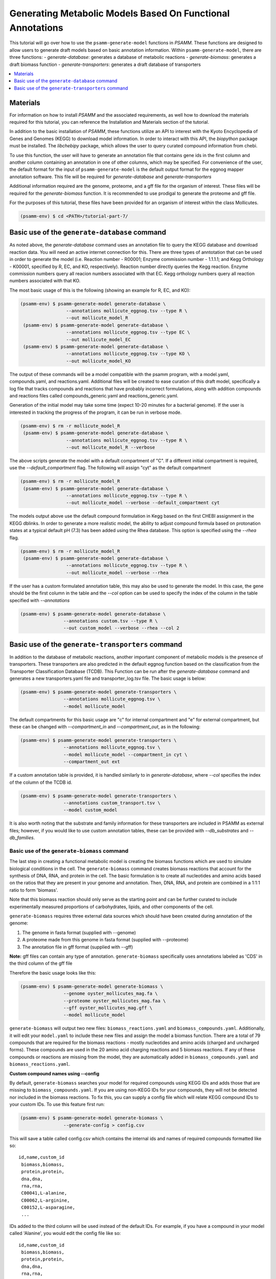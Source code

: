 Generating Metabolic Models Based On Functional Annotations
=========================================================================

This tutorial will go over how to use the ``psamm-generate-model`` functions in
`PSAMM`. These functions are designed to allow users to generate draft models
based on basic annotation information. Within ``psamm-generate-model``, there
are three functions:
- `generate-database`: generates a database of metabolic reactions
- `generate-biomass`: generates a draft biomass function
- `generate-transporters`: generates a draft database of transporters

.. contents::
   :depth: 1
   :local:

Materials
---------

For information on how to install `PSAMM` and the associated requirements, as
well how to download the materials required for this tutorial, you can
reference the Installation and Materials section of the tutorial.

In addition to the basic installation of `PSAMM`, these functions utilize an
API to interest with the Kyoto Encyclopedia of Genes and Genomes (KEGG) to
download model information. In order to interact with this API, the `biopython`
package must be installed. The `libchebipy` package, which allows the user to
query curated compound information from chebi.

To use this function, the user will have to generate an annotation file that
contains gene ids in the first column and another column containing an
annotation in one of other columns, which may be specified. For convenience
of the user, the default format for the input of ``psamm-generate-model``
is the default output format for the eggnog mapper annotation software. This
file will be required for `generate-database` and `generate-transporters`

Additional information required are the genome, proteome, and a gff file
for the organism of interest. These files will be required for the
`generate-biomass` function. It is recommended to use prodigal to generate
the proteome and gff file.

For the purposes of this tutorial, these files have been provided for an
organism of interest within the class Mollicutes.

.. code-block:: shell

   (psamm-env) $ cd <PATH>/tutorial-part-7/


Basic use of the ``generate-database`` command
----------------------------------------------

As noted above, the `generate-database` command uses an annotation file to
query the KEGG database and download reaction data. You will need an
active internet connection for this. There are three types of anntotation that
can be used in order to generate the model (i.e. Reaction number - R00001;
Enzyme commission number - 1.1.1.1; and Kegg Orthology - K00001, specified by
R, EC, and KO, respectively). Reaction number directly queries the Kegg
reaction. Enzyme commission numbers query all reacion numbers associated with
that EC. Kegg orthology numbers query all reaction numbers associated with
that KO.

The most basic usage of this is the following (showing an example for R, EC,
and KO):

.. code-block:: shell

  (psamm-env) $ psamm-generate-model generate-database \
                   --annotations mollicute_eggnog.tsv --type R \
                   --out mollicute_model_R
   (psamm-env) $ psamm-generate-model generate-database \
                   --annotations mollicute_eggnog.tsv --type EC \
                   --out mollicute_model_EC
   (psamm-env) $ psamm-generate-model generate-database \
                   --annotations mollicute_eggnog.tsv --type KO \
                   --out mollicute_model_KO

The output of these commands will be a model compatible with the psamm
program, with a model.yaml, compounds.yaml, and reactions.yaml. Additional
files will be created to ease curation of this draft model, specifically
a log file that tracks compounds and reactions that have probably incorrect
formulations, along with addition compounds and reactions files called
compounds_generic.yaml and reactions_generic.yaml.

Generation of the initial model may take some time (expect 10-20 minutes for
a bacterial genome). If the user is interested in tracking the progress of the
program, it can be run in verbose mode.

.. code-block:: shell

   (psamm-env) $ rm -r mollicute_model_R
    (psamm-env) $ psamm-generate-model generate-database \
                    --annotations mollicute_eggnog.tsv --type R \
                    --out mollicute_model_R --verbose

The above scripts generate the model with a default compartment of "C". If
a different initial compartment is required, use the `--default_compartment`
flag. The following will assign "cyt" as the default compartment

.. code-block:: shell

   (psamm-env) $ rm -r mollicute_model_R
    (psamm-env) $ psamm-generate-model generate-database \
                    --annotations mollicute_eggnog.tsv --type R \
                    --out mollicute_model --verbose --default_compartment cyt

The models output above use the default compound formulation in Kegg based
on the first CHEBI assignment in the KEGG dblinks. In order to generate a
more realistic model, the ability to adjust compound formula based on
protonation states at a typical default pH (7.3) has been added using the
Rhea database. This option is specified using the `--rhea` flag.

.. code-block:: shell

   (psamm-env) $ rm -r mollicute_model_R
    (psamm-env) $ psamm-generate-model generate-database \
                    --annotations mollicute_eggnog.tsv --type R \
                    --out mollicute_model --verbose --rhea

If the user has a custom formulated annotation table, this may also be used
to generate the model. In this case, the gene should be the first column
in the table and the `--col` option can be used to specify the index of the
column in the table specified with `--annotations`

.. code-block:: shell

   (psamm-env) $ psamm-generate-model generate-database \
                   --annotations custom.tsv --type R \
                   --out custom_model --verbose --rhea --col 2


Basic use of the ``generate-transporters`` command
--------------------------------------------------

In addition to the database of metabolic reactions, another important
component of metabolic models is the presence of transporters. These
transporters are also predicted in the default eggnog function based on
the classification from the Transporter Classification Database (TCDB). This
Function can be run after the `generate-database` command and generates a new
transporters.yaml file and transporter_log.tsv file. The basic usage is below:

.. code-block:: shell

  (psamm-env) $ psamm-generate-model generate-transporters \
                  --annotations mollicute_eggnog.tsv \
                  --model mollicute_model

The default compartments for this basic usage are "c" for internal compartment
and "e" for external compartment, but these can be changed with
`--compartment_in` and `--compartment_out`, as in the following:

.. code-block:: shell

  (psamm-env) $ psamm-generate-model generate-transporters \
                  --annotations mollicute_eggnog.tsv \
                  --model mollicute_model --compartment_in cyt \
                  --compartment_out ext

If a custom annotation table is provided, it is handled similarly to in
`generate-database`, where `--col` specifies the index of the column
of the TCDB id.

.. code-block:: shell

  (psamm-env) $ psamm-generate-model generate-transporters \
                  --annotations custom_transport.tsv \
                  --model custom_model

It is also worth noting that the substrate and family information for these
transporters are included in PSAMM as external files; however, if you would
like to use custom annotation tables, these can be provided with
`--db_substrates` and `--db_families`.


Basic use of the ``generate-biomass`` command
~~~~~~~~~~~~~~~~~~~~~~~~~~~~~~~~~~~~~~~~~~~~~~~~~~
The last step in creating a functional metabolic model is creating the biomass
functions which are used to simulate biological conditions in the cell. The
``generate-biomass`` command creates biomass reactions that account for the
synthesis of DNA, RNA, and protein in the cell. The basic formulation is to
create all nucleotides and amino acids based on the ratios that they are present
in your genome and annotation. Then, DNA, RNA, and protein are combined in a
1:1:1 ratio to form 'biomass'.

Note that this biomass reaction should only serve as the starting point
and can be further curated to include experimentally measured proportions of
carbohydrates, lipids, and other components of the cell.

``generate-biomass`` requires three external data sources which should have been
created during annotation of the genome:

1. The genome in fasta format (supplied with --genome)
2. A proteome made from this genome in fasta format (supplied with --proteome)
3. The annotation file in gff format (supplied with --gff)

**Note:** gff files can contain any type of annotation. ``generate-biomass``
specifically uses annotations labeled as 'CDS' in the third column of the
gff file

Therefore the basic usage looks like this:

.. code-block:: shell

  (psamm-env) $ psamm-generate-model generate-biomass \
                  --genome oyster_mollicutes_mag.fa \
                  --proteome oyster_mollicutes_mag.faa \
                  --gff oyster_mollicutes_mag.gff \
                  --model mollicute_model

``generate-biomass`` will output two new files: ``biomass_reactions.yaml`` and
``biomass_compounds.yaml``. Additionally, it will edit your ``model.yaml`` to
include these new files and assign the model a biomass function.
There are a total of 79 compounds that are required for the biomass reactions -
mostly nucleotides and amino acids (charged and uncharged forms). These
compounds are used in the 20 amino acid charging reactions and 5 biomass
reactions. If any of these compounds or reactions are missing from the model,
they are automatically added in ``biomass_compounds.yaml`` and
``biomass_reactions.yaml``.

**Custom compound names using --config**

By default, ``generate-biomass`` searches your model for required compounds
using KEGG IDs and adds those that are missing to ``biomass_compounds.yaml``.
If you are using non-KEGG IDs for your compounds, they will not be detected
nor included in the biomass reactions.
To fix this, you can supply a config file which will relate KEGG compound IDs to
your custom IDs. To use this feature first run:

.. code-block:: shell

  (psamm-env) $ psamm-generate-model generate-biomass \
                  --generate-config > config.csv

This will save a table called config.csv which contains the internal ids and
names of required compounds formatted like so::

  id,name,custom_id
   biomass,biomass,
   protein,protein,
   dna,dna,
   rna,rna,
   C00041,L-alanine,
   C00062,L-arginine,
   C00152,L-asparagine,
   ...

IDs added to the third column will be used instead of the default IDs.
For example, if you have a compound in your model called 'Alanine',
you would edit the config file like so::

  id,name,custom_id
   biomass,biomass,
   protein,protein,
   dna,dna,
   rna,rna,
   C00041,L-alanine,Alanine
   C00062,L-arginine,
   C00152,L-asparagine,
   ...

Then run ``generate-biomass`` using the ``--config`` flag:

.. code-block:: shell

  (psamm-env) $ psamm-generate-model generate-biomass \
                  --genome oyster_mollicutes_mag.fa \
                  --proteome oyster_mollicutes_mag.faa \
                  --gff oyster_mollicutes_mag.gff \
                  --model mollicute_model \
                  --config config.csv

The config file can also be used to create a custom naming scheme even if the
compounds don't already exist in your model. In this case, if 'Alanine' was
not present in your model, it would be created under the name 'Alanine' (instead
of the default 'C00041')

**Custom biomass reaction name using --biomass**

When ``generate-biomass`` is run, it will create the main biomass function
under the name 'biomass' and add it to your ``model.yaml``. A different name can
be supplied with the ``--biomass`` flag. Note that this name can also be changed
after running ``generate-biomass`` by editting the id in
``biomass_reactions.yaml`` as well as the 'biomass:' attribute of your model
file; this function exists only for convenience. Example usage:

.. code-block:: shell

  (psamm-env) $ psamm-generate-model generate-biomass \
                  --genome oyster_mollicutes_mag.fa \
                  --proteome oyster_mollicutes_mag.faa \
                  --gff oyster_mollicutes_mag.gff \
                  --model mollicute_model
                  --biomass Biomass_Mollicute_mag
